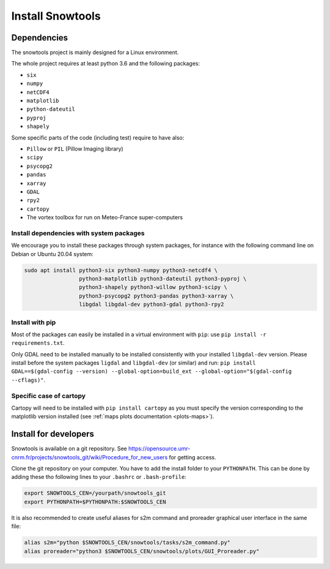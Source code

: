 .. _sec-install:

Install Snowtools
=================

Dependencies
------------

The snowtools project is mainly designed for a Linux environment.

The whole project requires at least python 3.6 and the following packages:

* ``six``
* ``numpy``
* ``netCDF4``
* ``matplotlib``
* ``python-dateutil``
* ``pyproj``
* ``shapely``

Some specific parts of the code (including test) require to have also:

* ``Pillow`` or ``PIL`` (Pillow Imaging library)
* ``scipy``
* ``psycopg2``
* ``pandas``
* ``xarray``
* ``GDAL``
* ``rpy2``
* ``cartopy``
* The vortex toolbox for run on Meteo-France super-computers

Install dependencies with system packages
^^^^^^^^^^^^^^^^^^^^^^^^^^^^^^^^^^^^^^^^^

We encourage you to install these packages through system packages, for instance with the following command line on Debian or Ubuntu 20.04 system:

.. code-block:: bash
   
   sudo apt install python3-six python3-numpy python3-netcdf4 \
                    python3-matplotlib python3-dateutil python3-pyproj \
                    python3-shapely python3-willow python3-scipy \
                    python3-psycopg2 python3-pandas python3-xarray \
                    libgdal libgdal-dev python3-gdal python3-rpy2

Install with pip
^^^^^^^^^^^^^^^^
Most of the packages can easily be installed in a virtual environment with ``pip``: use ``pip install -r requirements.txt``.

Only GDAL need to be installed manually to be installed consistently with your installed ``libgdal-dev`` version. Please install before the system packages ``ligdal`` and ``libgdal-dev`` (or similar) and run: ``pip install GDAL==$(gdal-config --version) --global-option=build_ext --global-option="$(gdal-config --cflags)"``.

Specific case of cartopy
^^^^^^^^^^^^^^^^^^^^^^^^

Cartopy will need to be installed with ``pip install cartopy`` as you must specify the version corresponding to the matplotlib version installed (see :ref:`maps plots documentation <plots-maps>`).



Install for developers
----------------------

Snowtools is available on a git repository. See https://opensource.umr-cnrm.fr/projects/snowtools_git/wiki/Procedure_for_new_users for getting access.

Clone the git repository on your computer. You have to add the install folder to your ``PYTHONPATH``. This can be done by adding these tho following lines to your ``.bashrc`` or ``.bash-profile``: 

.. code-block:: bash
   
   export SNOWTOOLS_CEN=/yourpath/snowtools_git
   export PYTHONPATH=$PYTHONPATH:$SNOWTOOLS_CEN

It is also recommended to create useful aliases for s2m command and proreader graphical user interface in the same file:

.. code-block:: bash

   alias s2m="python $SNOWTOOLS_CEN/snowtools/tasks/s2m_command.py"
   alias proreader="python3 $SNOWTOOLS_CEN/snowtools/plots/GUI_Proreader.py"
